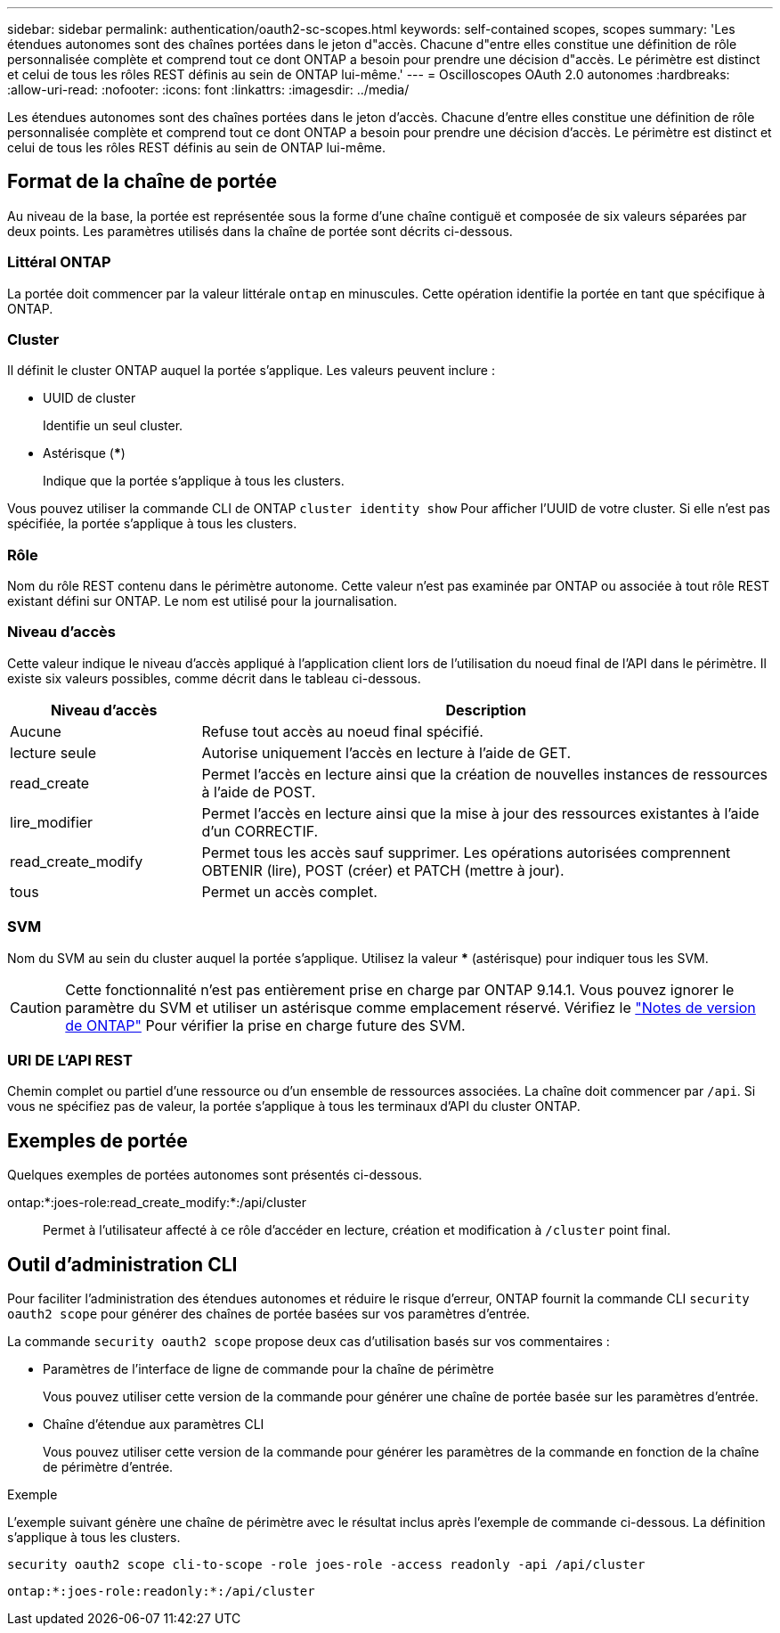 ---
sidebar: sidebar 
permalink: authentication/oauth2-sc-scopes.html 
keywords: self-contained scopes, scopes 
summary: 'Les étendues autonomes sont des chaînes portées dans le jeton d"accès. Chacune d"entre elles constitue une définition de rôle personnalisée complète et comprend tout ce dont ONTAP a besoin pour prendre une décision d"accès. Le périmètre est distinct et celui de tous les rôles REST définis au sein de ONTAP lui-même.' 
---
= Oscilloscopes OAuth 2.0 autonomes
:hardbreaks:
:allow-uri-read: 
:nofooter: 
:icons: font
:linkattrs: 
:imagesdir: ../media/


[role="lead"]
Les étendues autonomes sont des chaînes portées dans le jeton d'accès. Chacune d'entre elles constitue une définition de rôle personnalisée complète et comprend tout ce dont ONTAP a besoin pour prendre une décision d'accès. Le périmètre est distinct et celui de tous les rôles REST définis au sein de ONTAP lui-même.



== Format de la chaîne de portée

Au niveau de la base, la portée est représentée sous la forme d'une chaîne contiguë et composée de six valeurs séparées par deux points. Les paramètres utilisés dans la chaîne de portée sont décrits ci-dessous.



=== Littéral ONTAP

La portée doit commencer par la valeur littérale `ontap` en minuscules. Cette opération identifie la portée en tant que spécifique à ONTAP.



=== Cluster

Il définit le cluster ONTAP auquel la portée s'applique. Les valeurs peuvent inclure :

* UUID de cluster
+
Identifie un seul cluster.

* Astérisque (***)
+
Indique que la portée s'applique à tous les clusters.



Vous pouvez utiliser la commande CLI de ONTAP `cluster identity show` Pour afficher l'UUID de votre cluster. Si elle n'est pas spécifiée, la portée s'applique à tous les clusters.



=== Rôle

Nom du rôle REST contenu dans le périmètre autonome. Cette valeur n'est pas examinée par ONTAP ou associée à tout rôle REST existant défini sur ONTAP. Le nom est utilisé pour la journalisation.



=== Niveau d'accès

Cette valeur indique le niveau d'accès appliqué à l'application client lors de l'utilisation du noeud final de l'API dans le périmètre. Il existe six valeurs possibles, comme décrit dans le tableau ci-dessous.

[cols="25,75"]
|===
| Niveau d'accès | Description 


| Aucune | Refuse tout accès au noeud final spécifié. 


| lecture seule | Autorise uniquement l'accès en lecture à l'aide de GET. 


| read_create | Permet l'accès en lecture ainsi que la création de nouvelles instances de ressources à l'aide de POST. 


| lire_modifier | Permet l'accès en lecture ainsi que la mise à jour des ressources existantes à l'aide d'un CORRECTIF. 


| read_create_modify | Permet tous les accès sauf supprimer. Les opérations autorisées comprennent OBTENIR (lire), POST (créer) et PATCH (mettre à jour). 


| tous | Permet un accès complet. 
|===


=== SVM

Nom du SVM au sein du cluster auquel la portée s'applique. Utilisez la valeur *** (astérisque) pour indiquer tous les SVM.


CAUTION: Cette fonctionnalité n'est pas entièrement prise en charge par ONTAP 9.14.1. Vous pouvez ignorer le paramètre du SVM et utiliser un astérisque comme emplacement réservé. Vérifiez le https://library.netapp.com/ecm/ecm_download_file/ECMLP2492508["Notes de version de ONTAP"^] Pour vérifier la prise en charge future des SVM.



=== URI DE L'API REST

Chemin complet ou partiel d'une ressource ou d'un ensemble de ressources associées. La chaîne doit commencer par `/api`. Si vous ne spécifiez pas de valeur, la portée s'applique à tous les terminaux d'API du cluster ONTAP.



== Exemples de portée

Quelques exemples de portées autonomes sont présentés ci-dessous.

ontap:*:joes-role:read_create_modify:*:/api/cluster:: Permet à l'utilisateur affecté à ce rôle d'accéder en lecture, création et modification à `/cluster` point final.




== Outil d'administration CLI

Pour faciliter l'administration des étendues autonomes et réduire le risque d'erreur, ONTAP fournit la commande CLI `security oauth2 scope` pour générer des chaînes de portée basées sur vos paramètres d'entrée.

La commande `security oauth2 scope` propose deux cas d'utilisation basés sur vos commentaires :

* Paramètres de l'interface de ligne de commande pour la chaîne de périmètre
+
Vous pouvez utiliser cette version de la commande pour générer une chaîne de portée basée sur les paramètres d'entrée.

* Chaîne d'étendue aux paramètres CLI
+
Vous pouvez utiliser cette version de la commande pour générer les paramètres de la commande en fonction de la chaîne de périmètre d'entrée.



.Exemple
L'exemple suivant génère une chaîne de périmètre avec le résultat inclus après l'exemple de commande ci-dessous. La définition s'applique à tous les clusters.

[listing]
----
security oauth2 scope cli-to-scope -role joes-role -access readonly -api /api/cluster
----
`ontap:*:joes-role:readonly:*:/api/cluster`
